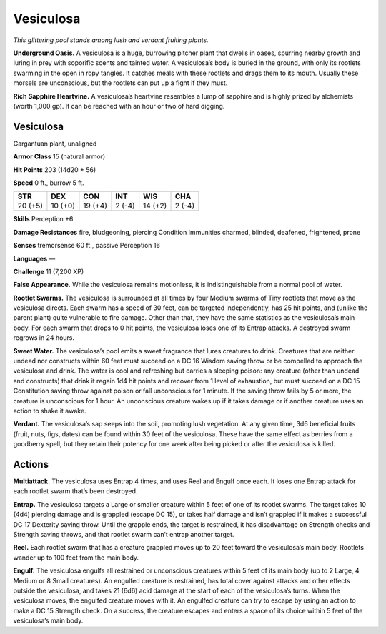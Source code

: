 
.. _tob:vesiculosa:

Vesiculosa
----------

*This glittering pool stands among lush and verdant fruiting plants.*

**Underground Oasis.** A vesiculosa is a huge, burrowing
pitcher plant that dwells in oases, spurring nearby growth
and luring in prey with soporific scents and tainted water. A
vesiculosa’s body is buried in the ground, with only its rootlets
swarming in the open in ropy tangles. It catches meals with these
rootlets and drags them to its mouth. Usually these morsels are
unconscious, but the rootlets can put up a fight if they must.

**Rich Sapphire Heartvine.** A vesiculosa’s heartvine resembles
a lump of sapphire and is highly prized by alchemists (worth
1,000 gp). It can be reached with an hour or two of hard digging.

Vesiculosa
~~~~~~~~~~

Gargantuan plant, unaligned

**Armor Class** 15 (natural armor)

**Hit Points** 203 (14d20 + 56)

**Speed** 0 ft., burrow 5 ft.

+-----------+----------+-----------+-----------+-----------+-----------+
| STR       | DEX      | CON       | INT       | WIS       | CHA       |
+===========+==========+===========+===========+===========+===========+
| 20 (+5)   | 10 (+0)  | 19 (+4)   | 2 (-4)    | 14 (+2)   | 2 (-4)    |
+-----------+----------+-----------+-----------+-----------+-----------+

**Skills** Perception +6

**Damage Resistances** fire, bludgeoning, piercing
Condition Immunities charmed, blinded, deafened, frightened,
prone

**Senses** tremorsense 60 ft., passive Perception 16

**Languages** —

**Challenge** 11 (7,200 XP)

**False Appearance.** While the vesiculosa remains motionless, it
is indistinguishable from a normal pool of water.

**Rootlet Swarms.** The vesiculosa is surrounded at all times
by four Medium swarms of Tiny rootlets that move as the
vesiculosa directs. Each swarm has a speed of 30 feet, can
be targeted independently, has 25 hit points, and (unlike the
parent plant) quite vulnerable to fire damage. Other than that,
they have the same statistics as the vesiculosa’s main body. For
each swarm that drops to 0 hit points, the vesiculosa loses one
of its Entrap attacks. A destroyed swarm regrows in 24 hours.

**Sweet Water.** The vesiculosa’s pool emits a sweet fragrance
that lures creatures to drink. Creatures that are neither undead
nor constructs within 60 feet must succeed on a DC 16
Wisdom saving throw or be compelled to approach
the vesiculosa and drink. The water is cool and
refreshing but carries a sleeping poison:
any creature (other than undead and
constructs) that drink it regain 1d4
hit points and recover from 1 level
of exhaustion, but must succeed on
a DC 15 Constitution saving throw against
poison or fall unconscious for 1 minute. If the
saving throw fails by 5 or more, the creature is
unconscious for 1 hour. An unconscious creature
wakes up if it takes damage or if another creature
uses an action to shake it awake.

**Verdant.** The vesiculosa’s sap seeps into the soil, promoting
lush vegetation. At any given time, 3d6 beneficial fruits (fruit,
nuts, figs, dates) can be found within 30 feet of the vesiculosa.
These have the same effect as berries from a goodberry spell,
but they retain their potency for one week after being picked
or after the vesiculosa is killed.

Actions
~~~~~~~

**Multiattack.** The vesiculosa uses Entrap 4 times, and uses
Reel and Engulf once each. It loses one Entrap attack for each
rootlet swarm that’s been destroyed.

**Entrap.** The vesiculosa targets a Large or smaller creature within
5 feet of one of its rootlet swarms. The target takes 10 (4d4)
piercing damage and is grappled (escape DC 15), or takes
half damage and isn’t grappled if it makes a successful DC
17 Dexterity saving throw. Until the grapple ends, the target
is restrained, it has disadvantage on Strength checks and
Strength saving throws, and that rootlet swarm can’t entrap
another target.

**Reel.** Each rootlet swarm that has a creature grappled moves up
to 20 feet toward the vesiculosa’s main body. Rootlets wander
up to 100 feet from the main body.

**Engulf.** The vesiculosa engulfs all restrained or unconscious
creatures within 5 feet of its main body (up to 2 Large,
4 Medium or 8 Small creatures). An engulfed creature is
restrained, has total cover against attacks and other effects
outside the vesiculosa, and takes 21 (6d6) acid damage at the
start of each of the vesiculosa’s turns. When the vesiculosa
moves, the engulfed creature
moves with it. An engulfed
creature can try to escape by
using an action to
make a DC 15 Strength
check. On a success, the
creature escapes and
enters a space of its
choice within 5 feet
of the vesiculosa’s
main body.
